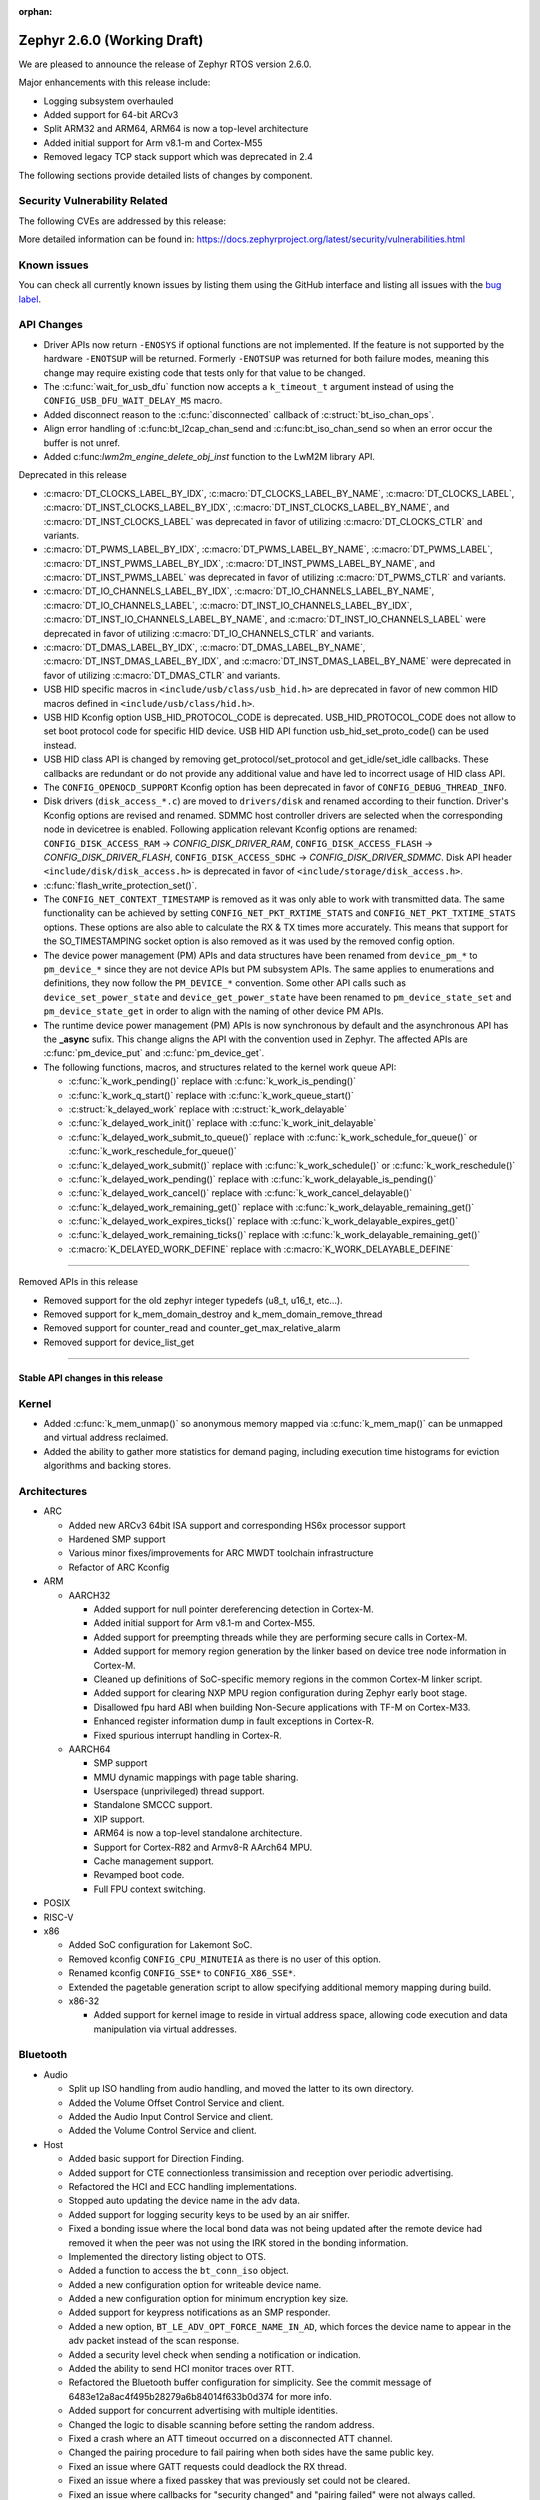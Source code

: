 :orphan:

.. _zephyr_2.6:

Zephyr 2.6.0 (Working Draft)
############################

We are pleased to announce the release of Zephyr RTOS version 2.6.0.

Major enhancements with this release include:

* Logging subsystem overhauled
* Added support for 64-bit ARCv3
* Split ARM32 and ARM64, ARM64 is now a top-level architecture
* Added initial support for Arm v8.1-m and Cortex-M55
* Removed legacy TCP stack support which was deprecated in 2.4

The following sections provide detailed lists of changes by component.

Security Vulnerability Related
******************************

The following CVEs are addressed by this release:

More detailed information can be found in:
https://docs.zephyrproject.org/latest/security/vulnerabilities.html

Known issues
************

You can check all currently known issues by listing them using the GitHub
interface and listing all issues with the `bug label
<https://github.com/zephyrproject-rtos/zephyr/issues?q=is%3Aissue+is%3Aopen+label%3Abug>`_.

API Changes
***********

* Driver APIs now return ``-ENOSYS`` if optional functions are not implemented.
  If the feature is not supported by the hardware ``-ENOTSUP`` will be returned.
  Formerly ``-ENOTSUP`` was returned for both failure modes, meaning this change
  may require existing code that tests only for that value to be changed.

* The :c:func:`wait_for_usb_dfu` function now accepts a ``k_timeout_t`` argument instead of
  using the ``CONFIG_USB_DFU_WAIT_DELAY_MS`` macro.

* Added disconnect reason to the :c:func:`disconnected` callback of :c:struct:`bt_iso_chan_ops`.

* Align error handling of :c:func:bt_l2cap_chan_send and
  :c:func:bt_iso_chan_send so when an error occur the buffer is not unref.

* Added c:func:`lwm2m_engine_delete_obj_inst` function to the LwM2M library API.

Deprecated in this release

* :c:macro:`DT_CLOCKS_LABEL_BY_IDX`, :c:macro:`DT_CLOCKS_LABEL_BY_NAME`,
  :c:macro:`DT_CLOCKS_LABEL`, :c:macro:`DT_INST_CLOCKS_LABEL_BY_IDX`,
  :c:macro:`DT_INST_CLOCKS_LABEL_BY_NAME`, and
  :c:macro:`DT_INST_CLOCKS_LABEL` was deprecated in favor of utilizing
  :c:macro:`DT_CLOCKS_CTLR` and variants.

* :c:macro:`DT_PWMS_LABEL_BY_IDX`, :c:macro:`DT_PWMS_LABEL_BY_NAME`,
  :c:macro:`DT_PWMS_LABEL`, :c:macro:`DT_INST_PWMS_LABEL_BY_IDX`,
  :c:macro:`DT_INST_PWMS_LABEL_BY_NAME`, and
  :c:macro:`DT_INST_PWMS_LABEL` was deprecated in favor of utilizing
  :c:macro:`DT_PWMS_CTLR` and variants.

* :c:macro:`DT_IO_CHANNELS_LABEL_BY_IDX`,
  :c:macro:`DT_IO_CHANNELS_LABEL_BY_NAME`,
  :c:macro:`DT_IO_CHANNELS_LABEL`,
  :c:macro:`DT_INST_IO_CHANNELS_LABEL_BY_IDX`,
  :c:macro:`DT_INST_IO_CHANNELS_LABEL_BY_NAME`, and
  :c:macro:`DT_INST_IO_CHANNELS_LABEL` were deprecated in favor of utilizing
  :c:macro:`DT_IO_CHANNELS_CTLR` and variants.

* :c:macro:`DT_DMAS_LABEL_BY_IDX`,
  :c:macro:`DT_DMAS_LABEL_BY_NAME`,
  :c:macro:`DT_INST_DMAS_LABEL_BY_IDX`, and
  :c:macro:`DT_INST_DMAS_LABEL_BY_NAME` were deprecated in favor of utilizing
  :c:macro:`DT_DMAS_CTLR` and variants.

* USB HID specific macros in ``<include/usb/class/usb_hid.h>`` are deprecated
  in favor of new common HID macros defined in ``<include/usb/class/hid.h>``.

* USB HID Kconfig option USB_HID_PROTOCOL_CODE is deprecated.
  USB_HID_PROTOCOL_CODE does not allow to set boot protocol code for specific
  HID device. USB HID API function usb_hid_set_proto_code() can be used instead.

* USB HID class API is changed by removing get_protocol/set_protocol and
  get_idle/set_idle callbacks. These callbacks are redundant or do not provide
  any additional value and have led to incorrect usage of HID class API.

* The ``CONFIG_OPENOCD_SUPPORT`` Kconfig option has been deprecated in favor
  of ``CONFIG_DEBUG_THREAD_INFO``.

* Disk drivers (``disk_access_*.c``) are moved to ``drivers/disk`` and renamed
  according to their function. Driver's Kconfig options are revised and renamed.
  SDMMC host controller drivers are selected when the corresponding node
  in devicetree is enabled. Following application relevant Kconfig options
  are renamed: ``CONFIG_DISK_ACCESS_RAM`` -> `CONFIG_DISK_DRIVER_RAM`,
  ``CONFIG_DISK_ACCESS_FLASH`` -> `CONFIG_DISK_DRIVER_FLASH`,
  ``CONFIG_DISK_ACCESS_SDHC`` -> `CONFIG_DISK_DRIVER_SDMMC`.
  Disk API header ``<include/disk/disk_access.h>`` is deprecated in favor of
  ``<include/storage/disk_access.h>``.

* :c:func:`flash_write_protection_set()`.

* The ``CONFIG_NET_CONTEXT_TIMESTAMP`` is removed as it was only able to work
  with transmitted data. The same functionality can be achieved by setting
  ``CONFIG_NET_PKT_RXTIME_STATS`` and ``CONFIG_NET_PKT_TXTIME_STATS`` options.
  These options are also able to calculate the RX & TX times more accurately.
  This means that support for the SO_TIMESTAMPING socket option is also removed
  as it was used by the removed config option.

* The device power management (PM) APIs and data structures have been renamed
  from ``device_pm_*`` to ``pm_device_*`` since they are not device APIs but PM
  subsystem APIs. The same applies to enumerations and definitions, they now
  follow the ``PM_DEVICE_*`` convention. Some other API calls such as
  ``device_set_power_state`` and ``device_get_power_state`` have been renamed to
  ``pm_device_state_set`` and ``pm_device_state_get`` in order to align with
  the naming of other device PM APIs.

* The runtime device power management (PM) APIs is now synchronous by default
  and the asynchronous API has the **_async** sufix. This change aligns the API
  with the convention used in Zephyr. The affected APIs are
  :c:func:`pm_device_put` and :c:func:`pm_device_get`.

* The following functions, macros, and structures related to the kernel
  work queue API:

  * :c:func:`k_work_pending()` replace with :c:func:`k_work_is_pending()`
  * :c:func:`k_work_q_start()` replace with :c:func:`k_work_queue_start()`
  * :c:struct:`k_delayed_work` replace with :c:struct:`k_work_delayable`
  * :c:func:`k_delayed_work_init()` replace with
    :c:func:`k_work_init_delayable`
  * :c:func:`k_delayed_work_submit_to_queue()` replace with
    :c:func:`k_work_schedule_for_queue()` or
    :c:func:`k_work_reschedule_for_queue()`
  * :c:func:`k_delayed_work_submit()` replace with :c:func:`k_work_schedule()`
    or :c:func:`k_work_reschedule()`
  * :c:func:`k_delayed_work_pending()` replace with
    :c:func:`k_work_delayable_is_pending()`
  * :c:func:`k_delayed_work_cancel()` replace with
    :c:func:`k_work_cancel_delayable()`
  * :c:func:`k_delayed_work_remaining_get()` replace with
    :c:func:`k_work_delayable_remaining_get()`
  * :c:func:`k_delayed_work_expires_ticks()` replace with
    :c:func:`k_work_delayable_expires_get()`
  * :c:func:`k_delayed_work_remaining_ticks()` replace with
    :c:func:`k_work_delayable_remaining_get()`
  * :c:macro:`K_DELAYED_WORK_DEFINE` replace with
    :c:macro:`K_WORK_DELAYABLE_DEFINE`

==========================

Removed APIs in this release

* Removed support for the old zephyr integer typedefs (u8_t, u16_t, etc...).

* Removed support for k_mem_domain_destroy and k_mem_domain_remove_thread

* Removed support for counter_read and counter_get_max_relative_alarm

* Removed support for device_list_get

============================

Stable API changes in this release
==================================

Kernel
******

* Added :c:func:`k_mem_unmap()` so anonymous memory mapped via :c:func:`k_mem_map()`
  can be unmapped and virtual address reclaimed.

* Added the ability to gather more statistics for demand paging, including execution
  time histograms for eviction algorithms and backing stores.

Architectures
*************

* ARC

  * Added new ARCv3 64bit ISA support and corresponding HS6x processor support
  * Hardened SMP support
  * Various minor fixes/improvements for ARC MWDT toolchain infrastructure
  * Refactor of ARC Kconfig

* ARM

  * AARCH32

    * Added support for null pointer dereferencing detection in Cortex-M.
    * Added initial support for Arm v8.1-m and Cortex-M55.
    * Added support for preempting threads while they are performing secure calls in Cortex-M.
    * Added support for memory region generation by the linker based on device tree node information in Cortex-M.
    * Cleaned up definitions of SoC-specific memory regions in the common Cortex-M linker script.
    * Added support for clearing NXP MPU region configuration during Zephyr early boot stage.
    * Disallowed fpu hard ABI when building Non-Secure applications with TF-M on Cortex-M33.
    * Enhanced register information dump in fault exceptions in Cortex-R.
    * Fixed spurious interrupt handling in Cortex-R.

  * AARCH64

    * SMP support
    * MMU dynamic mappings with page table sharing.
    * Userspace (unprivileged) thread support.
    * Standalone SMCCC support.
    * XIP support.
    * ARM64 is now a top-level standalone architecture.
    * Support for Cortex-R82 and Armv8-R AArch64 MPU.
    * Cache management support.
    * Revamped boot code.
    * Full FPU context switching.

* POSIX

* RISC-V

* x86

  * Added SoC configuration for Lakemont SoC.
  * Removed kconfig ``CONFIG_CPU_MINUTEIA`` as there is no user of this option.
  * Renamed kconfig ``CONFIG_SSE*`` to ``CONFIG_X86_SSE*``.
  * Extended the pagetable generation script to allow specifying additional
    memory mapping during build.
  * x86-32

    * Added support for kernel image to reside in virtual address space, allowing
      code execution and data manipulation via virtual addresses.

Bluetooth
*********

* Audio

  * Split up ISO handling from audio handling, and moved the latter to its
    own directory.
  * Added the Volume Offset Control Service and client.
  * Added the Audio Input Control Service and client.
  * Added the Volume Control Service and client.

* Host

  * Added basic support for Direction Finding.
  * Added support for CTE connectionless transimission and reception over
    periodic advertising.
  * Refactored the HCI and ECC handling implementations.
  * Stopped auto updating the device name in the adv data.
  * Added support for logging security keys to be used by an air sniffer.
  * Fixed a bonding issue where the local bond data was not being updated after
    the remote device had removed it when the peer was not using the IRK stored
    in the bonding information.
  * Implemented the directory listing object to OTS.
  * Added a function to access the ``bt_conn_iso`` object.
  * Added a new configuration option for writeable device name.
  * Added a new configuration option for minimum encryption key size.
  * Added support for keypress notifications as an SMP responder.
  * Added a new option, ``BT_LE_ADV_OPT_FORCE_NAME_IN_AD``, which forces the
    device name to appear in the adv packet instead of the scan response.
  * Added a security level check when sending a notification or indication.
  * Added the ability to send HCI monitor traces over RTT.
  * Refactored the Bluetooth buffer configuration for simplicity. See the
    commit message of 6483e12a8ac4f495b28279a6b84014f633b0d374 for more info.
  * Added support for concurrent advertising with multiple identities.
  * Changed the logic to disable scanning before setting the random address.
  * Fixed a crash where an ATT timeout occurred on a disconnected ATT channel.
  * Changed the pairing procedure to fail pairing when both sides have the same
    public key.
  * Fixed an issue where GATT requests could deadlock the RX thread.
  * Fixed an issue where a fixed passkey that was previously set could not be
    cleared.
  * Fixed an issue where callbacks for "security changed" and "pairing failed"
    were not always called.
  * Changed the pairing procedure to fail early if the remote device could not
    reach the required security level.
  * Fixed an issue where GATT notifications and Writes Without Response could
    be sent out of order.
  * Changed buffer ownership of ``bt_l2cap_chan_send``.
    The application must now release the buffer for all returned errors.

* Mesh

  * Added CDB handle key refresh phase.
  * Added the ability to perform replay checks on SeqAuth.
  * Added the sending of a Link Close message when closing a link.
  * Added a Proxy callback structure for Node ID enabling and disabling.
  * Added a check for the response address in the Configuration Client.
  * Introduced a new acknowledged messages API.
  * Reworked the periodic publication timer and poll timeout scheduling logic.
  * Added reporting configured ``LPNTimeout`` in ``cfg_srv``.
  * Ensured that provisioning output count number is at least 1.
  * Ensured to encrypt initial friend poll with friend credentials.
  * Stopped resetting the PB ADV reliable timer on retransmission.

* Bluetooth LE split software Controller

  * Removed support for the nRF5340 PDK. Use the nRF5340 DK instead.
  * Added basic support for Direction Finding.
  * Added support for CTE connectionless transimission and reception over
    periodic advertising.
  * Added support for antenna switching in the context of Direction Finding.
  * Added an invalid ACL data length check.
  * Added basic support for the ISO Adaptation Layer.
  * Added experimental support for Broadcast Isochronous Groups and Streams.
  * Added partial experimental support for Connected Isochronous Groups and
    Streams.
  * Implemented extended connection creation and cancellation.
  * Changed the policy to ignore connection requests from an already-connected
    peer.
  * Added a control procedure locking system.
  * Added GPIO PA/LNA support for the Nordic nRF53x SoC series.
  * Added FEM support for the nRF21540 IC.
  * Added a new radio API to configure the CTE RX path.

* HCI Driver

  * Added support for the Espressif ESP32 platform.

Boards & SoC Support
********************

* Added support for these SoC series:

  * STM32F205xx
  * STM32G03yxx, STM32G05yxx, STM32G070xx and STM32G0byxx
  * STM32G4x1, STM32G4x3 and STM32G484xE
  * STM32WL55xx
  * Nuvoton npcx7m6fc, and npcx7m6fc
  * Renesas RCar Gen3
  * Silicon Labs EFR32FG13P
  * ARM MPS3-AN547
  * ARM FVP-AEMv8A
  * ARM FVP-AEMv8R
  * NXP LS1046A
  * X86 Lakemont

* Removed support for these SoC series:

   * ARM Musca-A

* Made these changes in other SoC series:

  * Added Cypress PSoC-6 pinctrl support.
  * STM32 L4/L5/WB series were updated for better power management support (CONFIG_PM=y).
  * Backup SRAM added on a selection of STM32 series (F2/F4/F7/H7)
  * Set TRACE_MODE to asynchronous and enable trace output pin on STM32 SoCs

* Changes for ARC boards:

  * Added nSIM and QEMU simulation boards (nsim_hs6x and qemu_arc_hs6x)
    with ARCv3 64bit HS6x processors
  * Enabled MPU on qemu_arc_hs and qemu_arc_em boards
  * Added cy8c95xx GPIO expander support to HSDK board

* Added support for these ARM boards:

   * Actinius Icarus
   * Actinius Icarus SoM
   * Laird Connectivity BL654 Sensor Board
   * Laird Connectivity Sentrius BT6x0 Sensor
   * EFR32 Radio BRD4255A Board
   * MPS3-AN547
   * RAK4631
   * Renesas R-Car H3ULCB
   * Ronoth LoDev (based on AcSIP S76S / STM32L073)
   * nRF9160 Thing Plus
   * ST Nucleo F030R8
   * ST Nucleo G0B1RE
   * ST Nucleo H753ZI
   * ST Nucleo L412RP-P
   * ST Nucleo WL55JC
   * ST STM32G071B Discovery
   * Thingy:53
   * u-blox EVK-BMD-30/35: BMD-300-EVAL, BMD-301-EVAL, and BMD-350-EVAL
   * u-blox EVK-BMD-330: BMD-330-EVAL
   * u-blox EVK-BMD-34/38: BMD-340-EVAL and BMD-341-EVAL
   * u-blox EVK-BMD-34/38: BMD-345-EVAL
   * u-blox EVK-BMD-360: BMD-360-EVAL
   * u-blox EVK-BMD-34/48: BMD-380-EVAL
   * u-blox EVK-ANNA-B11x
   * u-blox EVK NINA-B11x
   * u-blox EVK-NINA-B3
   * u-blox EVK NINA-B40x

* Added support for these ARM64 boards:

   * fvp_base_revc_2xaemv8a
   * fvp_baser_aemv8r
   * nxp_ls1046ardb

* Removed support for these ARM boards:

   * ARM V2M Musca-A
   * Nordic nRF5340 PDK

* Removed support for these X86 boards:

   * up_squared_32
   * qemu_x86_coverage
   * minnowboard

* Made these changes in other boards:

  * cy8ckit_062_ble: Refactored to configure by pinctrl.
  * cy8ckit_062_ble: Added support to SCB[uart] with interrupt.
  * cy8ckit_062_ble: Added support to SCB[spi].
  * cy8ckit_062_ble: Added board revision schema.
  * cy8ckit_062_wifi_bt: Refactored to configure by pinctrl.
  * cy8ckit_062_wifi_bt: Added support to SCB[uart] with interrupt.
  * lpcxpresso55s16: Board renamed from lpcxpresso55s16_ns to
    lpcxpresso55s16 since the board does not have Trusted Firmware M
    (TF-M) support.
  * lpcxpresso55s28: Removed lpcxpresso55s28_ns config since the board
    does not have Trusted Firmware M (TF-M) support.

* Added support for these following shields:

  * FTDI VM800C Embedded Video Engine Board
  * Generic ST7735R Display Shield
  * NXP FRDM-STBC-AGM01
  * Semtech SX1272MB2DAS LoRa Shield

Drivers and Sensors
*******************

* ADC

  * Added support on TI CC32xx.
  * Added support on ITE IT8xxx2.
  * Added support for DMA and HW triggers in the MCUX ADC16 driver.
  * Added ADC emulator.
  * Moved definitions of ADC acquisition time macros so that those macros can be used in dts files.

* Bluetooth

  * The Kconfig option ``CONFIG_BT_CTLR_TO_HOST_UART_DEV_NAME`` was removed.
    Use the :ref:`zephyr,bt-c2h-uart chosen node <devicetree-chosen-nodes>`
    directly instead.

* CAN

  * A driver for CAN-FD based on the Bosch M_CAN IP was added. The driver
    currently supports STM32G4 series MCUs. Additional support for Microchip
    SAM and NXP chips is in progress.

  * The CAN ISO-TP subsystem was enhanced to allow padding and fixed
    addressing.

* Clock Control

  * On STM32 series, system clock configuration has been moved from Kconfig to DTS.
    Usage of existing Kconfig dedicated symbols (CONFIG_CLOCK_STM32_FOO) is now
    deprecated.

* Console

  * Added ``UART_CONSOLE_INPUT_EXPIRED`` and ``UART_CONSOLE_INPUT_EXPIRED_TIMEOUT``
    Kconfig options to notify the power management module that UART console is
    in use now and forbid it to enter low-power states.

* Counter

   * Added support for ESP32 Counter

* DAC

   * Added support for Microchip MCP4725

* Disk

  * Added SDMMC support on STM32L4+

* Display

  * Added support for ST7735R

* DMA

  * Added support on STM32G0 and STM32H7

* EEPROM

* ESPI

  * Added support for Microchip eSPI SAF

* Ethernet

  * Added simulated PTP clock to e1000 Ethernet controller. This allows simple PTP
    clock testing with Qemu.
  * Separated PTP clock from gPTP support in mcux and gmac drivers. This allows
    application to use PTP clock without enabling gPTP support.
  * Converted clock control to use DEVICE_DT_GET in mcux driver.
  * Changed to allow changing MAC address in gmac driver.
  * Driver for STM32H7 is now using specific memory layout to fit DMA constraints
    for RAM accesses.

* Flash

  * flash_write_protection_set() has been deprecated and will be removed in
    Zephyr 2.8. Responsibility for write/erase protection management has been
    moved to the driver-specific implementation of the flash_write() and
    flash_erase() API calls. All in-tree flash drivers have been updated,
    and the protect implementation removed from their API tables.
    During the deprecation period user code invoking
    flash_write_protection_set() will have no effect, but the flash_write() and
    flash_erase() driver shims will wrap their calls with calls to the protect
    implementation if it is present in the API table.
    Out-of-tree drivers must be updated before the wrapping in the shims is
    removed when the deprecation period ends.
  * Added QSPI support on STM32F7.

* GPIO

  * :c:struct:`gpio_dt_spec`: a new structure which makes it more convenient to
    access GPIO configuration in the :ref:`devicetree <dt-guide>`.
  * New macros for initializing ``gpio_dt_spec`` values:
    :c:macro:`GPIO_DT_SPEC_GET_BY_IDX`, :c:macro:`GPIO_DT_SPEC_GET_BY_IDX_OR`,
    :c:macro:`GPIO_DT_SPEC_GET`, :c:macro:`GPIO_DT_SPEC_GET_OR`,
    :c:macro:`GPIO_DT_SPEC_INST_GET_BY_IDX`,
    :c:macro:`GPIO_DT_SPEC_INST_GET_BY_IDX_OR`,
    :c:macro:`GPIO_DT_SPEC_INST_GET`, and :c:macro:`GPIO_DT_SPEC_INST_GET_OR`
  * New helper functions for using ``gpio_dt_spec`` values:
    :c:func:`gpio_pin_configure_dt`, :c:func:`gpio_pin_interrupt_configure_dt`
  * Remove support for ``GPIO_INT_*`` flags in :c:func:`gpio_pin_configure()`.
    The feature has been deprecated in the Zephyr 2.2 release. The interrupt
    flags are now accepted by :c:func:`gpio_pin_interrupt_configure()`
    function only.
  * STM32 GPIO driver now supports clock gating using PM_DEVICE and PM_DEVICE_RUNTIME

* Hardware Info

  * Added support on Silicon Labs Gecko SoCs

* I2C

  * Added support on STM32F2

* I2S

  * Added support for NXP LPC devices

* IEEE 802.15.4

  * Fixed various issues in IEEE 802.15.4 L2 driver.

  * nrf5:

    * Made HW Radio Capabilities runtime.
    * Enabled CSMA-CA on serialized host.
    * Changed driver to load EUI64 from UICR.

  * rf2xx:

    * Added support for tx mode direct.
    * Added support for tx mode CCA.
    * Added support to enable promiscuous mode.
    * Added support to enable pan coordinator mode.

* Interrupt Controller

* LED

  * Add support for LED GPIO
  * Added power management support for LED PWM

* LoRa

  * Added support for SX1272

* Modem

  * Converted wncm14a2a, quectel-bg9x, hl7800 and ublox-sara-r4 drivers to use
    new DT device macros.
  * Changed GSM modem to optionally do a factory reset when booting.
  * Added autostarting support to GSM modem.
  * Added wait for RDY instead of polling AT in BG9X.
  * Fixed PDP context management for BG9X.
  * Added TLS offload support to ublox-sara-r4.
  * Made reset pin optional in ublox-sara-r4.
  * Fixed potential buffer overrun in hl7800.
  * Fixed build errors on 64-bit platforms.
  * Added support for dialup modem in PPP driver.

* Pinmux

* PWM

  * Added support on STM32F2 and STM32L1.
  * Added support on Silicon Labs Gecko SoCs.

* Sensor

  * Added support for STM32 internal (CPU) temperature sensor

* Serial

  * Extended Cypress PSoC-6 SCB[uart] driver to support interrupts.

* SPI

  * Added Cypress PSoC-6 SCB[spi] driver.
  * Default SPI_SCK configuration is now pull-down for all STM32 to minimize power
    consumption in stop mode.

* Timer

* USB

  * Added support on STM32H7

* Watchdog

* WiFi

  * Converted eswifi and esp drivers to new DT device macros

  * esp:

    * Fixed hostname configuration.
    * Removed POSIX API dependency.
    * Renamed offloading driver from esp to esp_at.
    * Added esp32 wifi driver support.

Networking
**********

* CoAP:

  * Fixed coap_find_options() to return 0 when options are empty.

* DHCPv4:

  * Fixed DHCPv4 dependency to network event management options.

* DNS:

  * Added locking to DNS library prevent concurrent access.
  * Added 10ms delay when rescheduling query timeout handler in DNS. This allows
    applications to run and handle the timeout gracefully.
  * Added support for reconfiguring DNS resolver when DNS servers are changed.
    This is supported by DHCPv4 and PPP.

* HTTP:

  * Added support for storing numeric HTTP error code in client API.

* IPv4:

  * Added IGMPv2 support to IPv4.
  * Removed IPv4 multicast address check when selecting source address during TX.

* LwM2M:

  * Fixed query buffer size so that it is large enough to encode all query strings.
  * Added data validation callback.
  * Fixed Register/Update to use link_format writer.
  * Added application/link-format content writer.
  * Removed .well-known/core handling.
  * Introduced attribute handling helper functions.
  * Removed obsolete LWM2M_IPSO_TIMESTAMP_EXTENSIONS option.
  * Added IPSO Buzzer, Push Button, On/Off Switch, Accelerometer, Pressure Sensor,
    Humidity, Generic Sensor and Temperature object implementation to support
    object model in version 1.1
  * Unified reusable resources creation.
  * Added support for object versioning.
  * Changed to allow cancel-observe to match path.
  * Made pmin and pmax attributes optional.
  * Added API function to delete object instance.
  * Fixed Registration Update send on object creation.
  * Changed to only parse TLV from the first block.
  * Changed to trigger registration update only when registered.

* Misc:

  * Added UDP packet sending support to net-shell.
  * Fixed source network interface setting when sending and when there are
    multiple network interfaces.
  * Changed connection managed to ignore not used network interfaces.
  * Added locking to network interface API function calls.
  * Changed to allow application to disable IPv4 or IPv6 support for a network interface.
  * Added support for virtual network interfaces.
  * Added support for IPv4/v6 tunneling network interface.
  * Added net events notification for PPP dead and running states.
  * Added PPP LCP MRU option support.
  * Added PPP IPCP IP and DNS address peer options support.
  * Added support for network packet capturing and sending data to external system
    for analysis.
  * Enabled running without TX or RX threads. By default, one RX thread and
    no TX thread is created. If userspace support is enabled, then one RX and one
    TX thread are created. This improves the network transmit latency when a
    packet is sent from application.
  * Changed to push highest priority net_pkt directly to driver when sending and if
    there is at least one TX thread.
  * Changed to use k_fifo instead of k_work in RX and TX processing. This prevents
    k_work from accessing already freed net_pkt struct. This also improves the latency
    of network packets when the data is passed between different network threads.
  * Changed to check network interface status when sending and return ENETDOWN to the
    application if data cannot be sent.
  * Fixed echo-server sample application and set netmask properly when VLAN is
    enabled.

* OpenThread:

  * Added microseconds timer API support.
  * Changed to switch radio off when stopping diagnostics.
  * Enabled CSL delayed transmissions.
  * Added CSL transmitter and receiver API support.
  * Changed to init NCP after USB communication is established.
  * Aligned with the new NCP API.
  * Aligned with the new CLI API.
  * Introduced new OpenThread options.
  * Added Link Metrics API support.
  * Selected ECDSA when SRP is enabled.
  * Made child related options only visible on FTD.
  * Changed OT shell not to execute OT commands when shell is not ready.

* Socket:

  * Added SO_PROTOCOL and SO_TYPE get socket option.
  * Added MSG_WAITALL receive socket option flag.
  * Added MSG_TRUNC socket option flag.
  * Added support for close method for packet sockets.
  * Added locking to socket API function calls.
  * Added support for SO_BINDTODEVICE socket option.
  * Added support for SO_SNDTIMEO socket option.
  * Made NET_SOCKETS_POSIX_NAMES be on by default. This allows application to use
    normal BSD socket API calls without adding the zsock prefix.
  * Added sample application to use SO_TXTIME socket option.

* TCP:

  * Implemented ISN calculation according to RFC6528 in TCP. This is optional and
    enabled by default, and can be disabled if needed.
  * Removed legacy TCP stack support.
  * Changed TCP to use private work queue in order not to block system work queue.

* TLS:

  * Fixed userspace access to TLS socket.
  * Added socket option support for setting and getting DTLS handshake timeout.

Bluetooth
*********

* Host

* Mesh

* BLE split software Controller

* HCI Driver

Build and Infrastructure
************************

* Improved support for additional toolchains:
  * Support for the Intel oneApi toolchain.

* Devicetree

  - :c:macro:`DT_COMPAT_GET_ANY_STATUS_OKAY`: new macro
  - the ``96b-lscon-3v3`` and ``96b-lscon-1v8`` :ref:`compatible properties
    <dt-important-props>` now have ``linaro,`` vendor prefixes, i.e. they are
    now respectively :dtcompatible:`linaro,96b-lscon-3v3` and
    :dtcompatible:`linaro,96b-lscon-1v8`.

    This change was made to bring Zephyr's devicetrees into compliance with an
    upstream Linux regular expression used to validate compatible properties.
    This regular expression requires a letter as the first character.

* West (extensions)

  * This section only covers west :ref:`west-extensions` maintained in the
    zephyr repository. For release notes on west's built-in features, see
    :ref:`west-release-notes`.

  * Changes to the runners backends used for :ref:`flashing and debugging
    commands <west-build-flash-debug>`:

    * bossac runner: added legacy mode option into extended SAM-BA
      bootloader selection. This extends compatibility between Zephyr and
      some Arduino IDE bootloaders.

    * jlink runner: Zephyr thread awareness is now available in GDB by default
      for application builds with :option:`CONFIG_DEBUG_THREAD_INFO` set to ``y``
      in :ref:`kconfig`. This applies to ``west debug``, ``west debugserver``,
      and ``west attach``. JLink version 7.11b or later must be installed on the
      host system, with JLink 7.20 or later strongly recommended.

    * jlink runner: default ``west flash`` output is less verbose. The old
      behavior is still available when run as ``west --verbose flash``.

    * jlink runner: when flashing, this runner now prefers a ``.hex`` file
      generated by the build system to a ``.bin``. Unlike ``.bin``, the HEX
      format includes information on the image's address range in flash, so
      this works better when flashing Zephyr images linked for locations other
      than the target's boot address, e.g. images meant to be run by
      bootloaders. The ``.bin`` file is still used as a fallback if a HEX File
      is not present.

    * openocd runner: support for ``west debug`` and ``west attach`` has been
      fixed. Previously with this runner, ``west debug`` behaved like ``west
      attach`` should, and ``west attach`` behaved like ``west debugserver``
      should.

    * pyocd runner: board-specific pyOCD configuration files in YAML can now be
      placed in :file:`support/pyocd.yaml` inside the board directory. See
      :zephyr_file:`boards/arm/reel_board/support/pyocd.yaml` for an example,
      and the pyOCD documentation for details on its configuration format.

  * ``west spdx``: new command which can be used to generate SPDX software
    bills of materials for a Zephyr application build. See :ref:`west-spdx`.


Libraries / Subsystems
**********************

* Disk

* Management

  * MCUmgr

  * updatehub

* Settings

* Random

* POSIX subsystem

* Power management

  * ``device_pm_control_nop`` has been removed in favor of ``NULL`` when device
    PM is not supported by a device. In order to make transition easier for
    out-of-tree users a macro with the same name is provided as an alias to
    ``NULL``. The macro is flagged as deprecated to make users aware of the
    change.

  * Devices set as busy are no longer suspended by the system power management.

  * The time necessary to exit a sleep state and return to the active state was
    added in ``zephyr,power-state`` binding and accounted when the system
    changes to a power state.

  * Device runtime power management (PM), former IDLE runtime, was
    completely overhauled.

    * Multiple threads can wait an operation (:c:func:`pm_device_get_async` and
      :c:func:`pm_device_put_async`) to finish.
    * A new API :c:func:`pm_device_wait` was added so that drivers can easily
      wait for an async request to finish.
    * The API can be used in  :ref:`pre-kernel <api_term_pre-kernel-ok>` stages.
    * Several concurrence issues related with atomics access and the usage
      of the polling API have been fixed. Condition variables are now used to
      handle notification.

* Logging

  * Introduced logging v2 which allows logging any variable types (including
    floating point variables). New version does not require transient string
    duplication (``log_strdup()``). Legacy mode remains and is still the default
    but user API is not changed and modes are interchangeable.
    ``CONFIG_LOG2_MODE_DEFERRED`` or ``CONFIG_LOG2_MODE_IMMEDIATE`` enable
    logging v2. Logging backend API is extended to support v2 and the most
    popular backends (UART, shell) are updated.

* LVGL

* Shell

* Storage

* Task Watchdog

  * This new subsystem was added with this release and allows supervision of
    individual threads. It is based on a regularly updated kernel timer,
    whose ISR is never actually called in regular system operation.

    An existing hardware watchdog can be used as an optional fallback if the
    task watchdog itself gets stuck.

* Tracing

  * ``CONFIG_TRACING_CPU_STATS`` was removed in favor of
    ``CONFIG_THREAD_RUNTIME_STATS`` which provides per thread statistics. The
    same functionality is also available when Thread analyzer is enabled with
    the runtime statistics enabled.
  * Expanded and overhauled tracing hooks with more coverage and support for
    tracing all kernel objects and basic power management operations.
  * Added support for Percepio Tracealyzer, a commercial tracing tool which now
    has built-in support for Zephyr. We now have the Percepio tracerecorder
    integrated as a module.
  * Expanded support for the new hooks in SEGGER Systemview and enhanced the
    description file with support for all APIs.

* Debug
  * SEGGER Systemview and RTT SDK updated to version v3.30

* OS

  * Reboot functionality has been moved to ``subsys/os`` from ``subsys/power``.
    A consequence of this movement is that the ``<power/reboot.h>`` header has
    been moved to ``<sys/reboot.h>``. ``<power/reboot.h>`` is still provided
    for compatibility, but it will produce a warning to inform users of the
    relocation.

HALs
****

* HALs are now moved out of the main tree as external modules and reside in
  their own standalone repositories.


Trusted Firmware-m
******************

* Synchronized Trusted-Firmware-M module to the upstream v1.3.0 release.
* Configured QEMU to run Zephyr samples and tests in CI on mps2_an521_nonsecure
  (Cortex-M33 Non-Secure) with TF-M as the secure firmware component.
* Added Kconfig options for selecting the desired TF-M profile and build type
* Added Kconfig options for enabling the desired TF-M secure partitions
* Added a new sample to run the PSA tests with Zephyr
* Added a new sample to run the TF-M regression tests using the Zephyr build system
* Added support for new platforms

   * BL5340 DVK
   * STM32L562E DK

* NOTE: Trusted-Firmware-M can not currently be used with mbedtls 2.26.0 when
  PSA APIs are enabled in mbedtls (``MBEDTLS_USE_PSA_CRYPTO`` and
  ``MBEDTLS_PSA_CRYPTO_C``). If both TF-M and mbedtls are required, mbedtls
  must be used without the PSA APIs. This will be resolved in a future
  update to mbedtls.

Documentation
*************

* Documentation look and feel has been improved by using a new stylesheet.
* Doxygen is now run by Sphinx using the ``doxyrunner`` custom extension. The
  new extension centralizes multiple scattered workarounds that existed before
  in a single place.
* Doxygen now runs with ``WARN_AS_ERROR`` enabled.
* Documentation known warnings are now filtered using a custom Sphinx extension:
  ``warnings_filter``. This extension removes the need of post-processing
  the Sphinx output and allows to use the ``-W`` option (treat warnings as
  errors) which has been enabled by default.
* External content, e.g. samples and boards documentation is now handled by
  the ``external_content`` extension.
* Sphinx is now run in parallel mode by default (``-j auto``).
* The documentation helper ``Makefile`` has been moved from the repository root
  to the ``doc`` folder.

Tests and Samples
*****************

* Twister's ``dt_compat_enabled_with_alias()`` test case filter was deprecated
  in favor of a new ``dt_enabled_alias_with_parent_compat()`` filter. The old
  filter is still supported, but it may be removed in a future release.

  To update, replace uses like this:

  .. code-block:: yaml

     filter: dt_compat_enabled_with_alias("gpio-leds", "led0")

  with:

  .. code-block:: yaml

     filter: dt_enabled_alias_with_parent_compat("led0", "gpio-leds")

* Add a feature which handles pytest script in twister and provide an example.
* Provide test excution time per ztest testcase.
* Added and refined some testcases, most of them are negative testcases, to
  improve the test code coverage:

   * Testcases of x86's regular/direct interrupts and offload job from ISR.
   * Testcases of SMP, and enabled SMP for existed testing of semaphore, condvar, etc.
   * Testcases of memory protection, userspace and memory heap.
   * Testcases of data structure include stack, queue, ringbuffer and rbtree.
   * Testcases of IPC include pipe, poll, mailbox, message queue.
   * Testcases of synchronization include mutex, semaphore, atomic operations.
   * Testcases of scheduling and thread.
   * Testcases of testing for arch_nop() and errno.
   * Testcases of libc and posix API.
   * Testcases of log and sensor subsystem.

Issue Related Items
*******************

These GitHub issues were addressed since the previous 2.5.0 tagged
release:
